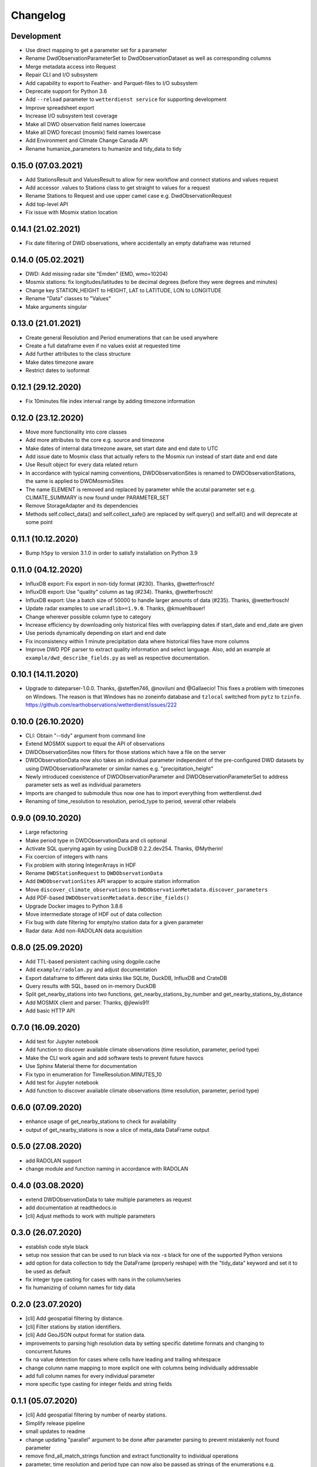 Changelog
#########

Development
***********

- Use direct mapping to get a parameter set for a parameter
- Rename DwdObservationParameterSet to DwdObservationDataset as well as corresponding
  columns
- Merge metadata access into Request
- Repair CLI and I/O subsystem
- Add capability to export to Feather- and Parquet-files to I/O subsystem
- Deprecate support for Python 3.6
- Add ``--reload`` parameter to ``wetterdienst service`` for supporting development
- Improve spreadsheet export
- Increase I/O subsystem test coverage
- Make all DWD observation field names lowercase
- Make all DWD forecast (mosmix) field names lowercase
- Add Environment and Climate Change Canada API
- Rename humanize_parameters to humanize and tidy_data to tidy

0.15.0 (07.03.2021)
*******************

- Add StationsResult and ValuesResult to allow for new workflow and connect stations and
  values request
- Add accessor .values to Stations class to get straight to values for a request
- Rename Stations to Request and use upper camel case e.g. DwdObservationRequest
- Add top-level API
- Fix issue with Mosmix station location

0.14.1 (21.02.2021)
*******************

- Fix date filtering of DWD observations, where accidentally an empty dataframe was
  returned

0.14.0 (05.02.2021)
*******************

- DWD: Add missing radar site "Emden" (EMD, wmo=10204)
- Mosmix stations: fix longitudes/latitudes to be decimal degrees (before they were
  degrees and minutes)
- Change key STATION_HEIGHT to HEIGHT, LAT to LATITUDE, LON to LONGITUDE
- Rename "Data" classes to "Values"
- Make arguments singular

0.13.0 (21.01.2021)
*******************

- Create general Resolution and Period enumerations that can be used anywhere
- Create a full dataframe even if no values exist at requested time
- Add further attributes to the class structure
- Make dates timezone aware
- Restrict dates to isoformat

0.12.1 (29.12.2020)
*******************

- Fix 10minutes file index interval range by adding timezone information

0.12.0 (23.12.2020)
*******************

- Move more functionality into core classes
- Add more attributes to the core e.g. source and timezone
- Make dates of internal data timezone aware, set start date and end date to UTC
- Add issue date to Mosmix class that actually refers to the Mosmix run instead of start
  date and end date
- Use Result object for every data related return
- In accordance with typical naming conventions, DWDObservationSites is renamed to
  DWDObservationStations, the same is applied to DWDMosmixSites
- The name ELEMENT is removed and replaced by parameter while the acutal parameter set
  e.g. CLIMATE_SUMMARY is now found under PARAMETER_SET
- Remove StorageAdapter and its dependencies
- Methods self.collect_data() and self.collect_safe() are replaced by self.query() and
  self.all() and will deprecate at some point

0.11.1 (10.12.2020)
*******************

- Bump ``h5py`` to version 3.1.0 in order to satisfy installation on Python 3.9

0.11.0 (04.12.2020)
*******************

- InfluxDB export: Fix export in non-tidy format (#230). Thanks, @wetterfrosch!
- InfluxDB export: Use "quality" column as tag (#234). Thanks, @wetterfrosch!
- InfluxDB export: Use a batch size of 50000 to handle larger amounts of data (#235). Thanks, @wetterfrosch!
- Update radar examples to use ``wradlib>=1.9.0``. Thanks, @kmuehlbauer!
- Change wherever possible column type to category
- Increase efficiency by downloading only historical files with overlapping dates if start_date and end_date are given
- Use periods dynamically depending on start and end date
- Fix inconsistency within 1 minute precipitation data where historical files have more columns
- Improve DWD PDF parser to extract quality information and select language.
  Also, add an example at ``example/dwd_describe_fields.py`` as well as
  respective documentation.

0.10.1 (14.11.2020)
*******************

- Upgrade to dateparser-1.0.0. Thanks, @steffen746, @noviluni and @Gallaecio!
  This fixes a problem with timezones on Windows. The reason is that
  Windows has no zoneinfo database and ``tzlocal`` switched from ``pytz`` to ``tzinfo``.
  https://github.com/earthobservations/wetterdienst/issues/222

0.10.0 (26.10.2020)
*******************

- CLI: Obtain "--tidy" argument from command line
- Extend MOSMIX support to equal the API of observations
- DWDObservationSites now filters for those stations which have a file on the server
- DWDObservationData now also takes an individual parameter
  independent of the pre-configured DWD datasets by using DWDObservationParameter or
  similar names e.g. "precipitation_height"
- Newly introduced coexistence of DWDObservationParameter and DWDObservationParameterSet
  to address parameter sets as well as individual parameters
- Imports are changed to submodule thus now one has to import everything from
  wetterdienst.dwd
- Renaming of time_resolution to resolution, period_type to period, several other
  relabels

0.9.0 (09.10.2020)
*******************

- Large refactoring
- Make period type in DWDObservationData and cli optional
- Activate SQL querying again by using DuckDB 0.2.2.dev254. Thanks, @Mytherin!
- Fix coercion of integers with nans
- Fix problem with storing IntegerArrays in HDF
- Rename ``DWDStationRequest`` to ``DWDObservationData``
- Add ``DWDObservationSites`` API wrapper to acquire station information
- Move ``discover_climate_observations`` to ``DWDObservationMetadata.discover_parameters``
- Add PDF-based ``DWDObservationMetadata.describe_fields()``
- Upgrade Docker images to Python 3.8.6
- Move intermediate storage of HDF out of data collection
- Fix bug with date filtering for empty/no station data for a given parameter
- Radar data: Add non-RADOLAN data acquisition

0.8.0 (25.09.2020)
*******************

- Add TTL-based persistent caching using dogpile.cache
- Add ``example/radolan.py`` and adjust documentation
- Export dataframe to different data sinks like SQLite, DuckDB, InfluxDB and CrateDB
- Query results with SQL, based on in-memory DuckDB
- Split get_nearby_stations into two functions, get_nearby_stations_by_number and
  get_nearby_stations_by_distance
- Add MOSMIX client and parser. Thanks, @jlewis91!
- Add basic HTTP API

0.7.0 (16.09.2020)
*******************

- Add test for Jupyter notebook
- Add function to discover available climate observations
  (time resolution, parameter, period type)
- Make the CLI work again and add software tests to prevent future havocs
- Use Sphinx Material theme for documentation
- Fix typo in enumeration for TimeResolution.MINUTES_10
- Add test for Jupyter notebook
- Add function to discover available climate observations
  (time resolution, parameter, period type)

0.6.0 (07.09.2020)
*******************

- enhance usage of get_nearby_stations to check for availability
- output of get_nearby_stations is now a slice of meta_data DataFrame output

0.5.0 (27.08.2020)
*******************

- add RADOLAN support
- change module and function naming in accordance with RADOLAN

0.4.0 (03.08.2020)
*******************

- extend DWDObservationData to take multiple parameters as request
- add documentation at readthedocs.io
- [cli] Adjust methods to work with multiple parameters

0.3.0 (26.07.2020)
*******************

- establish code style black
- setup nox session that can be used to run black via nox -s black for one of the supported
  Python versions
- add option for data collection to tidy the DataFrame (properly reshape) with the 
  "tidy_data" keyword and set it to be used as default
- fix integer type casting for cases with nans in the column/series
- fix humanizing of column names for tidy data

0.2.0 (23.07.2020)
*******************

- [cli] Add geospatial filtering by distance.
- [cli] Filter stations by station identifiers.
- [cli] Add GeoJSON output format for station data.
- improvements to parsing high resolution data by setting specific datetime formats and changing to concurrent.futures
- fix na value detection for cases where cells have leading and trailing whitespace
- change column name mapping to more explicit one with columns being individually addressable
- add full column names for every individual parameter
- more specific type casting for integer fields and string fields

0.1.1 (05.07.2020)
*******************

- [cli] Add geospatial filtering by number of nearby stations.
- Simplify release pipeline
- small updates to readme
- change updating "parallel" argument to be done after parameter parsing to prevent mistakenly not found 
  parameter
- remove find_all_match_strings function and extract functionality to individual operations
- parameter, time resolution and period type can now also be passed as strings of the enumerations e.g.
  "climate_summary" or "CLIMATE_SUMMARY" for Parameter.CLIMATE_SUMMARY
- enable selecting nearby stations by distance rather then by number of stations

0.1.0 (02.07.2020)
*******************

- initial release
- update README.md
- update example notebook
- add Gh Action for release
- rename library
